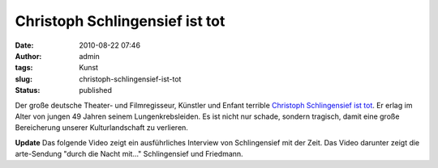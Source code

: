 Christoph Schlingensief ist tot
###############################
:date: 2010-08-22 07:46
:author: admin
:tags: Kunst
:slug: christoph-schlingensief-ist-tot
:status: published


|image0|


Der große deutsche Theater- und Filmregisseur, Künstler und Enfant
terrible `Christoph Schlingensief ist
tot <http://www.zeit.de/kultur/2010-08/schlingensief-tot>`__. Er erlag
im Alter von jungen 49 Jahren seinem Lungenkrebsleiden. Es ist nicht
nur schade, sondern tragisch, damit eine große Bereicherung unserer
Kulturlandschaft zu verlieren.

**Update**
Das folgende Video zeigt ein ausführliches Interview von Schlingensief
mit der Zeit.
Das Video darunter zeigt die arte-Sendung "durch die Nacht mit..."
Schlingensief und Friedmann.

.. |image0| image:: http://upload.wikimedia.org/wikipedia/commons/e/ed/Nestroy_2009_%2844%29_Christoph_Schlingensief.jpg
   :width: 212px
   :height: 320px
   :target: http://upload.wikimedia.org/wikipedia/commons/e/ed/Nestroy_2009_%2844%29_Christoph_Schlingensief.jpg
